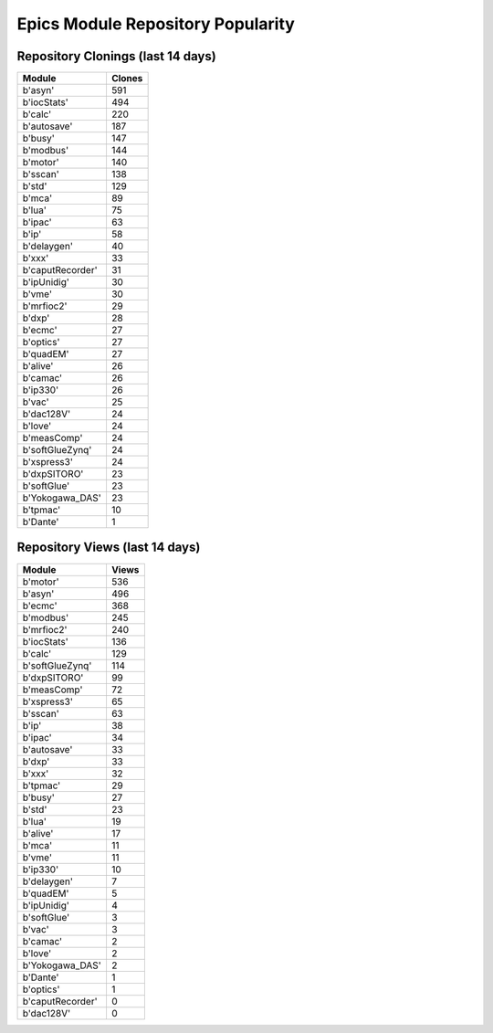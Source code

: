 ==================================
Epics Module Repository Popularity
==================================



Repository Clonings (last 14 days)
----------------------------------
.. csv-table::
   :header: Module, Clones

   b'asyn', 591
   b'iocStats', 494
   b'calc', 220
   b'autosave', 187
   b'busy', 147
   b'modbus', 144
   b'motor', 140
   b'sscan', 138
   b'std', 129
   b'mca', 89
   b'lua', 75
   b'ipac', 63
   b'ip', 58
   b'delaygen', 40
   b'xxx', 33
   b'caputRecorder', 31
   b'ipUnidig', 30
   b'vme', 30
   b'mrfioc2', 29
   b'dxp', 28
   b'ecmc', 27
   b'optics', 27
   b'quadEM', 27
   b'alive', 26
   b'camac', 26
   b'ip330', 26
   b'vac', 25
   b'dac128V', 24
   b'love', 24
   b'measComp', 24
   b'softGlueZynq', 24
   b'xspress3', 24
   b'dxpSITORO', 23
   b'softGlue', 23
   b'Yokogawa_DAS', 23
   b'tpmac', 10
   b'Dante', 1



Repository Views (last 14 days)
-------------------------------
.. csv-table::
   :header: Module, Views

   b'motor', 536
   b'asyn', 496
   b'ecmc', 368
   b'modbus', 245
   b'mrfioc2', 240
   b'iocStats', 136
   b'calc', 129
   b'softGlueZynq', 114
   b'dxpSITORO', 99
   b'measComp', 72
   b'xspress3', 65
   b'sscan', 63
   b'ip', 38
   b'ipac', 34
   b'autosave', 33
   b'dxp', 33
   b'xxx', 32
   b'tpmac', 29
   b'busy', 27
   b'std', 23
   b'lua', 19
   b'alive', 17
   b'mca', 11
   b'vme', 11
   b'ip330', 10
   b'delaygen', 7
   b'quadEM', 5
   b'ipUnidig', 4
   b'softGlue', 3
   b'vac', 3
   b'camac', 2
   b'love', 2
   b'Yokogawa_DAS', 2
   b'Dante', 1
   b'optics', 1
   b'caputRecorder', 0
   b'dac128V', 0
